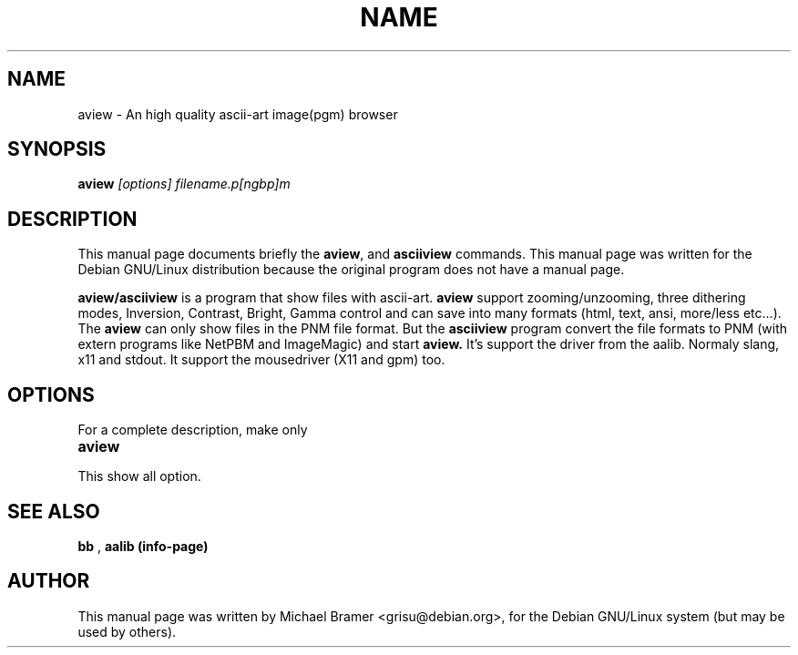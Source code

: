 .TH NAME SECTION 
.\" NAME should be all caps, SECTION should be 1-8, maybe w/ subsection
.\" other parms are allowed: see man(7), man(1)
.SH NAME
aview \- An high quality ascii-art image(pgm) browser
.SH SYNOPSIS
.B aview
.I "[options] filename.p[ngbp]m"
.SH "DESCRIPTION"
This manual page documents briefly the
.BR aview ,
and
.B asciiview
commands.
This manual page was written for the Debian GNU/Linux distribution
because the original program does not have a manual page.
.PP
.B aview/asciiview
is a program that show files with ascii-art. 
.B aview
support zooming/unzooming, three dithering modes, Inversion, Contrast, Bright,
Gamma control and can save into many formats (html, text, ansi, more/less
etc...). The 
.B aview
can only show files in the PNM file format. But the 
.B asciiview 
program convert the file formats to PNM (with extern programs like NetPBM and
ImageMagic) and start 
.B aview.
It's support the driver from the aalib. Normaly slang, x11 and stdout. It
support the mousedriver (X11 and gpm) too. 
.SH OPTIONS
For a complete description, make only
.TP
.B aview 
.TP 
This show all option.
.SH "SEE ALSO"
.B bb
,
.B "aalib (info-page)"
.SH AUTHOR
This manual page was written by Michael Bramer <grisu@debian.org>,
for the Debian GNU/Linux system (but may be used by others).
